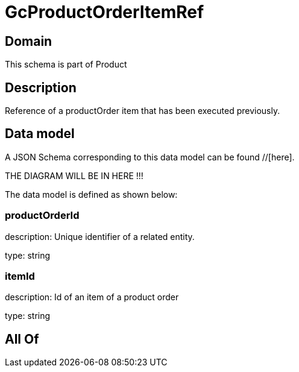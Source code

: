 = GcProductOrderItemRef

[#domain]
== Domain

This schema is part of Product

[#description]
== Description
Reference of a productOrder item that has been executed previously.


[#data_model]
== Data model

A JSON Schema corresponding to this data model can be found //[here].

THE DIAGRAM WILL BE IN HERE !!!


The data model is defined as shown below:


=== productOrderId
description: Unique identifier of a related entity.

type: string


=== itemId
description: Id of an item of a product order

type: string


[#all_of]
== All Of

